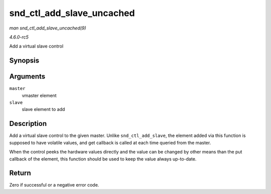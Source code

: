 .. -*- coding: utf-8; mode: rst -*-

.. _API-snd-ctl-add-slave-uncached:

==========================
snd_ctl_add_slave_uncached
==========================

*man snd_ctl_add_slave_uncached(9)*

*4.6.0-rc5*

Add a virtual slave control


Synopsis
========

.. c:function:: int snd_ctl_add_slave_uncached( struct snd_kcontrol * master, struct snd_kcontrol * slave )

Arguments
=========

``master``
    vmaster element

``slave``
    slave element to add


Description
===========

Add a virtual slave control to the given master. Unlike
``snd_ctl_add_slave``, the element added via this function is supposed
to have volatile values, and get callback is called at each time queried
from the master.

When the control peeks the hardware values directly and the value can be
changed by other means than the put callback of the element, this
function should be used to keep the value always up-to-date.


Return
======

Zero if successful or a negative error code.


.. ------------------------------------------------------------------------------
.. This file was automatically converted from DocBook-XML with the dbxml
.. library (https://github.com/return42/sphkerneldoc). The origin XML comes
.. from the linux kernel, refer to:
..
.. * https://github.com/torvalds/linux/tree/master/Documentation/DocBook
.. ------------------------------------------------------------------------------
